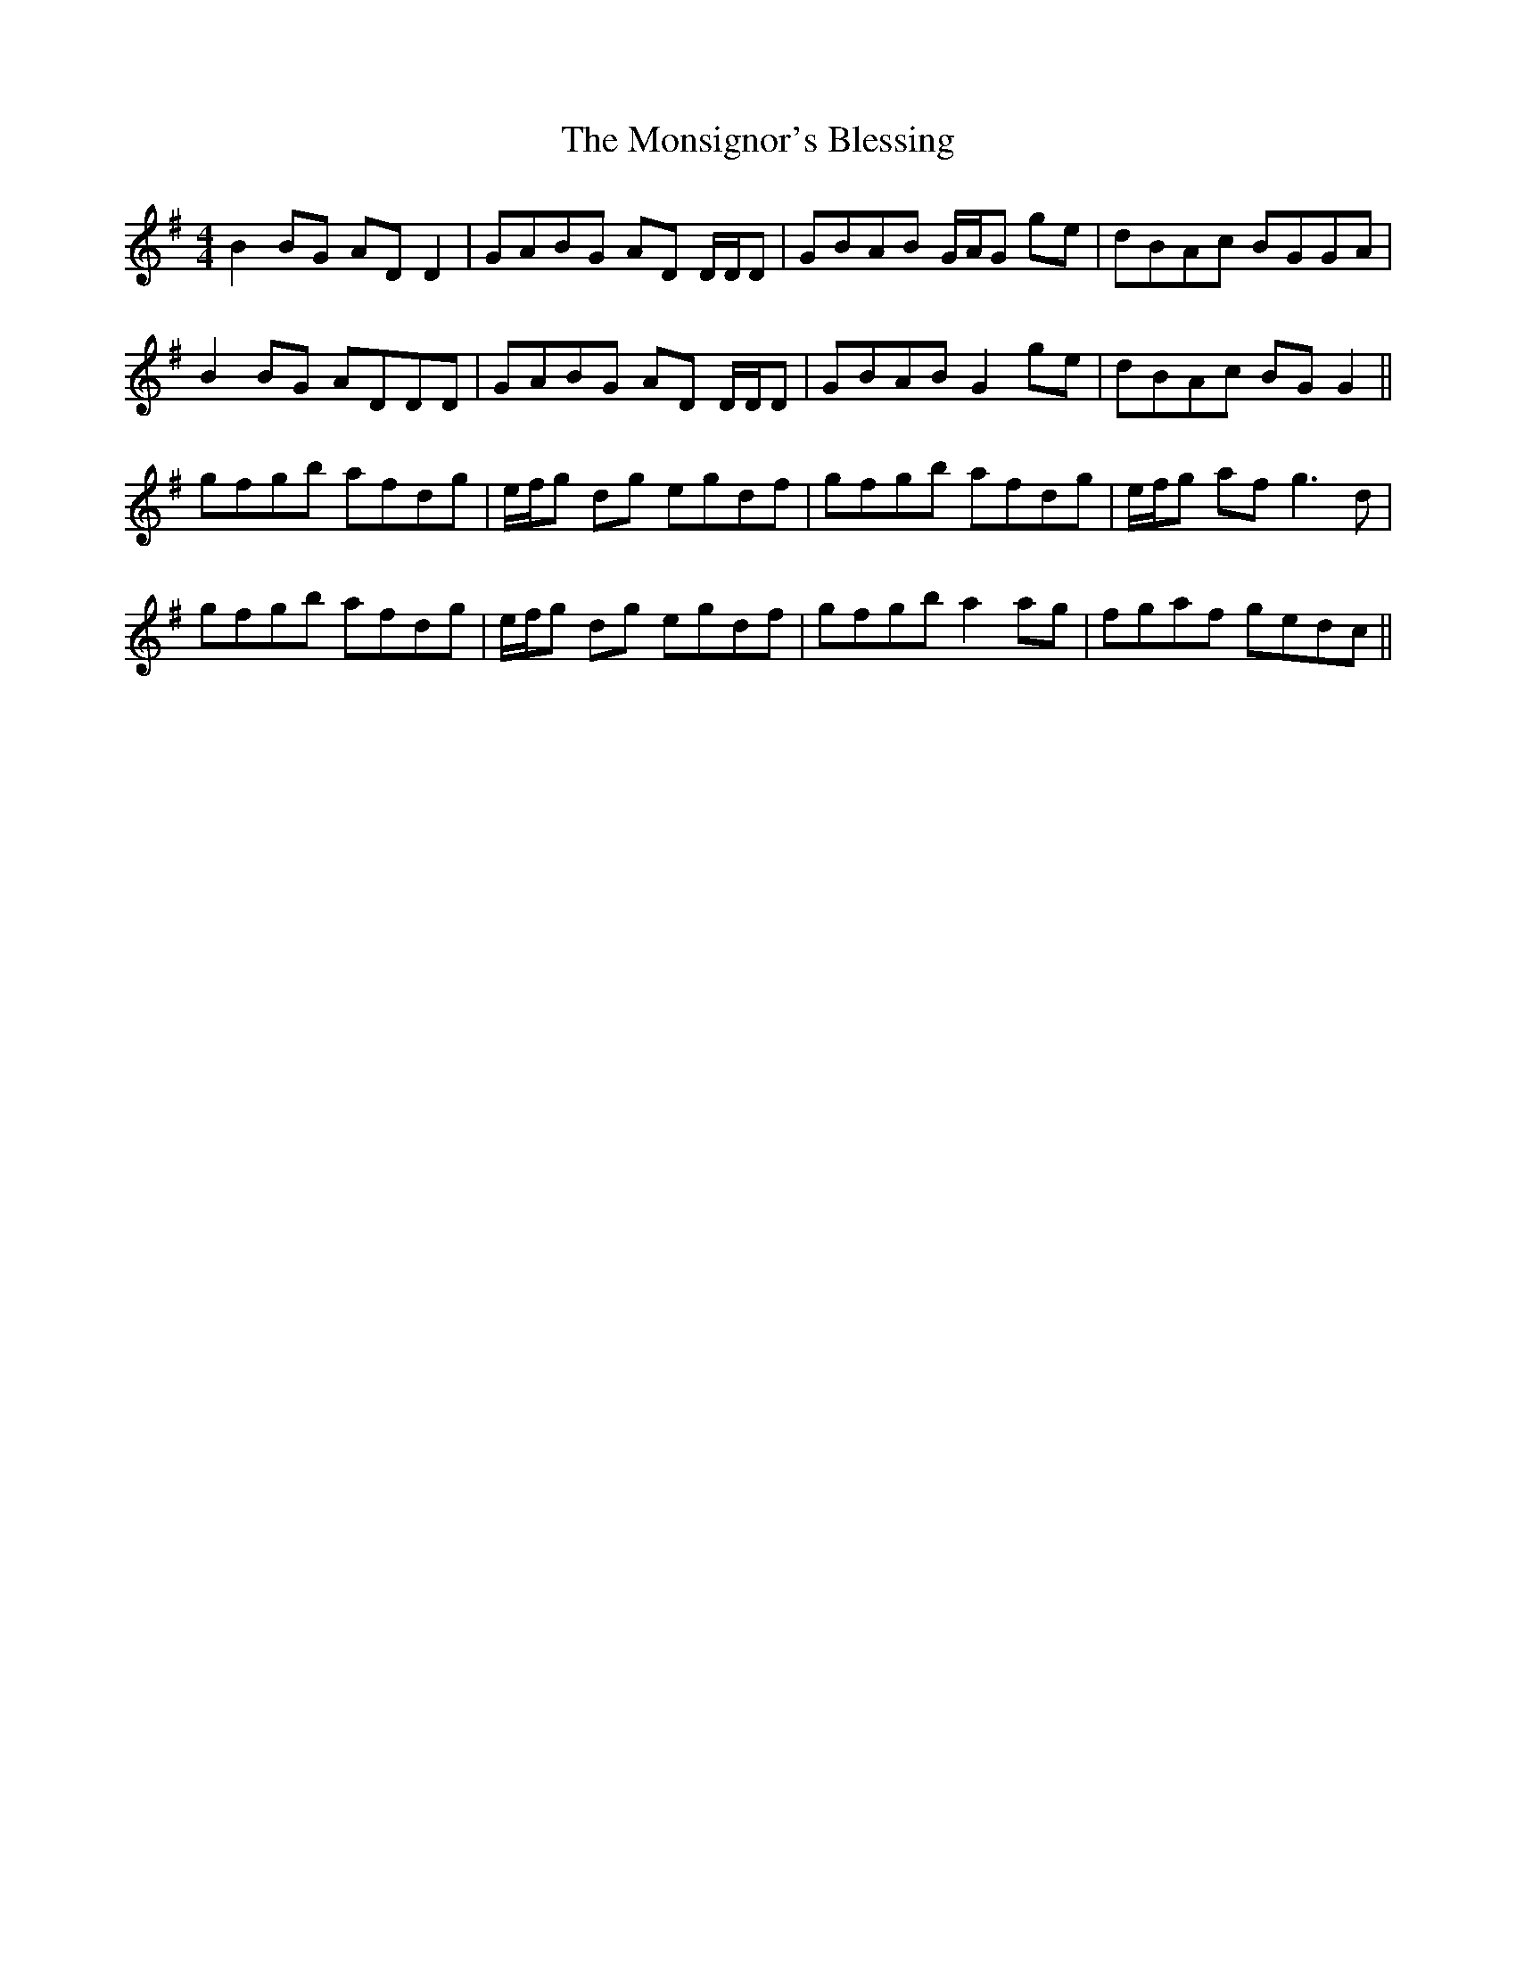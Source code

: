 X: 27583
T: Monsignor's Blessing, The
R: reel
M: 4/4
K: Gmajor
B2BG ADD2|GABG AD D/D/D|GBAB G/A/G ge|dBAc BGGA|
B2BG ADDD|GABG AD D/D/D|GBAB G2ge|dBAc BGG2||
gfgb afdg|e/f/g dg egdf|gfgb afdg|e/f/g af g3d|
gfgb afdg|e/f/g dg egdf|gfgb a2ag|fgaf gedc||

